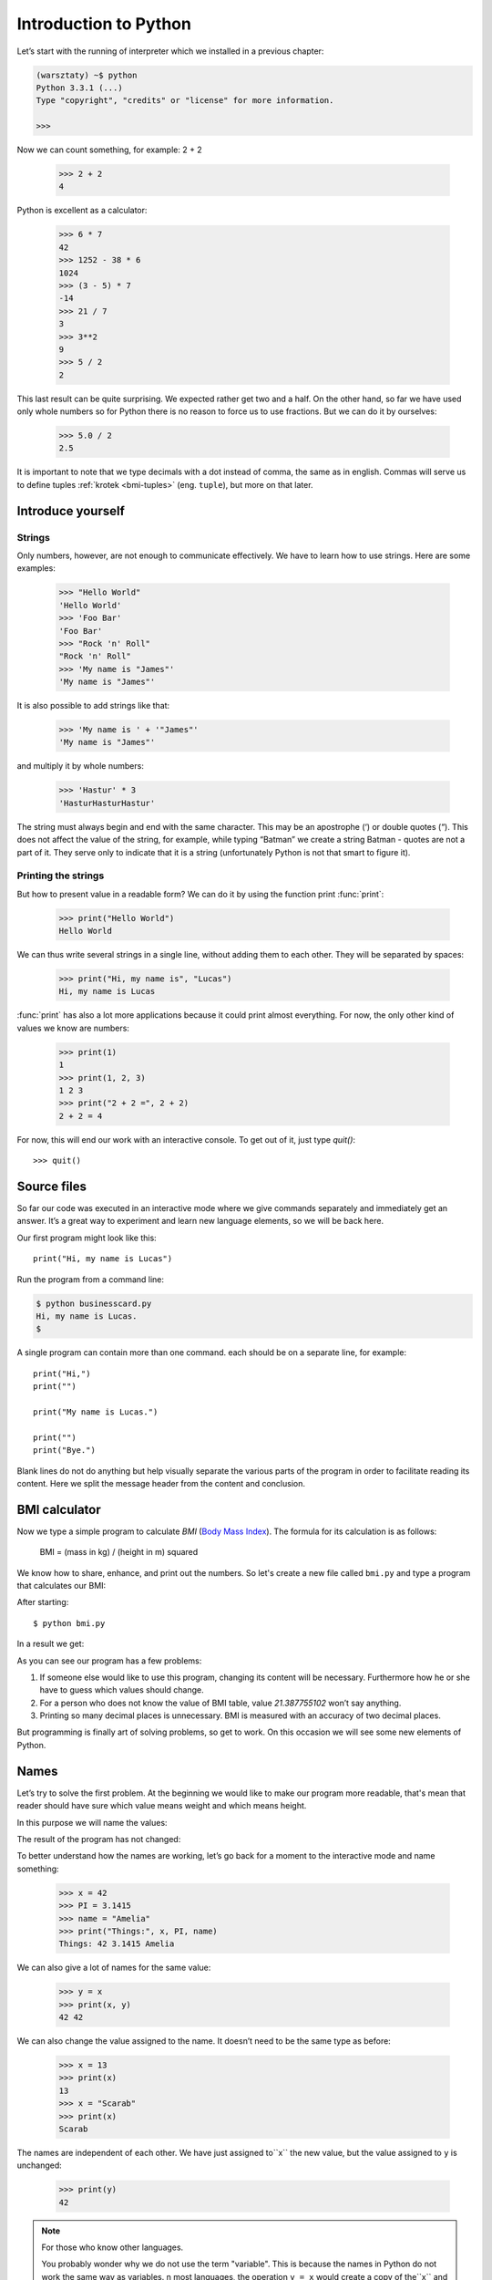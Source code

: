 ======================
Introduction to Python
======================

Let’s start with the running of interpreter which we installed in a previous chapter:

.. code-block:: sh

    (warsztaty) ~$ python
    Python 3.3.1 (...)
    Type "copyright", "credits" or "license" for more information.

    >>>

Now we can count something, for example: 2 + 2

    >>> 2 + 2
    4

Python is excellent as a calculator:

    >>> 6 * 7
    42
    >>> 1252 - 38 * 6
    1024
    >>> (3 - 5) * 7
    -14
    >>> 21 / 7
    3
    >>> 3**2
    9
    >>> 5 / 2
    2

This last result can be quite surprising. We expected rather get two and a half. On the other hand, so
far we have used only whole numbers so for  Python there is no reason to force us to use fractions. 
But we can do it by ourselves:

    >>> 5.0 / 2
    2.5

It is important to note that we type decimals with a dot instead of comma, the same as in english.
Commas will serve us to define tuples :ref:`krotek <bmi-tuples>` (eng. ``tuple``),
but more on that later.


Introduce yourself
==================

Strings
-------

Only numbers, however, are not enough to communicate effectively. We have to learn how to use strings.
Here are some examples:

    >>> "Hello World"
    'Hello World'
    >>> 'Foo Bar'
    'Foo Bar'
    >>> "Rock 'n' Roll"
    "Rock 'n' Roll"
    >>> 'My name is "James"'
    'My name is "James"'

It is also possible to add strings like that:

    >>> 'My name is ' + '"James"'
    'My name is "James"'

and multiply it by whole numbers:

    >>> 'Hastur' * 3
    'HasturHasturHastur'

The string must always begin and end with the same character. This may be an apostrophe (‘) or double
quotes (“). This does not affect the value of the string, for example, while typing “Batman” we 
create a string Batman - quotes are not a part of it. They serve only to indicate that it is a string
(unfortunately Python is not that smart to figure it).


Printing the strings
--------------------

But how to present value in a readable form?
We can do it by using the function print :func:`print`:

    >>> print("Hello World")
    Hello World

We can thus write several strings in a single line, without adding them to each other. They will be 
separated by spaces:

    >>> print("Hi, my name is", "Lucas")
    Hi, my name is Lucas

:func:`print` has also a lot more applications because it could print almost everything. For now, the 
only other kind of values we know are numbers:

    >>> print(1)
    1
    >>> print(1, 2, 3)
    1 2 3
    >>> print("2 + 2 =", 2 + 2)
    2 + 2 = 4

For now, this will end our work with an interactive console. To get out of it, just type `quit()`::

    >>> quit()


Source files
============

So far our code was executed in an interactive mode where we give commands separately and immediately 
get an answer. It’s a great way to experiment and learn new language elements, so we will be back here.

Our first program might look like this::

    print("Hi, my name is Lucas")

Run the program from a command line: 

.. code-block:: sh

    $ python businesscard.py
    Hi, my name is Lucas.
    $

A single program can contain more than one command. each should be on a separate line, for example::

    print("Hi,")
    print("")

    print("My name is Lucas.")

    print("")
    print("Bye.")

Blank lines do not do anything but help visually separate the various parts of the program in order to
facilitate reading its content. Here we split the message header from the content and conclusion.


BMI calculator
==============

Now we type a simple program to calculate `BMI` (`Body Mass Index`_).
The formula for its calculation is as follows:

    BMI = (mass in kg) / (height in m) squared

We know how to share, enhance, and print out the numbers. So let's create a new file called ``bmi.py``
and type a program that calculates our BMI:

.. testcode::

    print("Your BMI is:", 65.5 / (1.75)**2)

After starting::

    $ python bmi.py

In a result we get:

.. testoutput::

    Your BMI is:: 21.387755102

As you can see our program has a few problems:

1. If someone else would like to use this program, changing its content will be necessary. Furthermore 
   how he or she have to guess which values should change. 

2. For a person who does not know the value of BMI table, value `21.387755102` won’t say anything.

3. Printing so many decimal places is unnecessary. BMI is measured with an accuracy of two decimal 
   places.

But programming is finally art of solving problems, so get to work. On this occasion we will see some
new elements of Python.

.. _`Body Mass Index`: http://pl.wikipedia.org/wiki/Body_Mass_Index


Names
=====

Let’s try to solve the first problem. At the beginning we would like to make our program more readable,
that's mean that reader should have sure which value means weight and which means height.

In this purpose we will name the values:

.. testcode::

    weight = 65.5
    height = 1.75

    bmi = weight / height**2
    print("Your BMI is:", bmi)

The result of the program has not changed:

.. testoutput::

    Your BMI is: 21.387755102


To better understand how the names are working, let’s go back for a moment to the interactive mode and name something:

    >>> x = 42
    >>> PI = 3.1415
    >>> name = "Amelia"
    >>> print("Things:", x, PI, name)
    Things: 42 3.1415 Amelia

We can also give a lot of names for the same value:

    >>> y = x
    >>> print(x, y)
    42 42

We can also change the value assigned to the name. It doesn’t need to be the same type as before:


    >>> x = 13
    >>> print(x)
    13
    >>> x = "Scarab"
    >>> print(x)
    Scarab

The names are independent of each other. We have just assigned to``x``
the new value, but the value assigned to ``y`` is unchanged:

    >>> print(y)
    42

.. note:: For those who know other languages.

    You probably wonder why we do not use the term "variable". This is because the names in Python do 
    not work the same way as variables. n most languages, the operation ``y = x`` would create a copy
    of the``x`` and interceded for the variable ``y``.

    In Python nothing is ever duplicated. ``y`` becomes the only alternative name for the same value.
    If you change this value, both the``x`` and ``y`` show the same thing.

    In our example we did not change the number of  ``42``, but only the value assigned to ``x`` (in 
    particular, the numbers are immutable, but in 1897 the lower house of the Indiana accepted change
    the value of the number  π to ``3``; proposal fell only in the Senate). Therefore, ``print(y)``
    will give us ``42``.


As we saw earlier, we can give names to the results of our calculations and use it in the calculations:

    >>> w = 65.5
    >>> h = 175.0 / 100.0
    >>> bmi = w / h**2
    >>> print(w, h, bmi)
    65.5 1.75 21.387755102

But once calculated value doesn’t change:

    >>> w = 64
    >>> print(w, h, bmi)
    64 1.75 21.387755102

Unless we tell Python to calculate it again:

    >>> bmi = w / h**2
    >>> print(w, h, bmi)
    64 1.75 20.8979591837

At the end of this chapter we will add some comments to our program so the user (and ourselves)
remember that the weight has to be given in kilograms.

Comment in Python is everything after the sign ``#`` until the end of the line::

    # -*- coding: utf-8

    # Weight in kilograms
    weight = 65.5

    # Height in meters
    height = 1.75

    bmi = weight / height**2 # Count BMI
    print("Your BMI is:", bmi)

It turns out that the above mentioned formula ``coding`` was simple commentary. Ok, maybe not so 
usual, because this special comment, as distinct from others which are *completely ignored* , is
influencing program works. However, while reading the program, it can be ignored.


Calling a function
==================

Our program looks quite good, but wanting to calculate your BMI you still have to change the content
of the program.  It would be more convenient when to enter the required values ​​in the console and get
back your BMI.

To be able to write such a program we need to learn how to use the functions.
The first function we are going to learn is :func:`help`:

    >>> help
    Type help() for interactive help, or help(object) for help about object.

:func:`help` function is very friendly - it tells us how we should use it. We are also able to tell
you how to use the other functions:

    >>> help(raw_input)  # doctest: +SKIP
    Help on built-in function raw_input in module __builtin__:
    <BLANKLINE>
    raw_input(...)
        raw_input([prompt]) -> string
    <BLANKLINE>
        Read a string from standard input.  The trailing newline is stripped.
        If the user hits EOF (Unix: Ctl-D, Windows: Ctl-Z+Return), raise EOFError.
        On Unix, GNU readline is used if enabled.  The prompt string, if given,
        is printed without a trailing newline before reading. ...

func:`raw_input` will be used to load data from the user.
As at description, it's loading a string:

.. TODO : to call a function you need to add "()".

    >>> raw_input()
    Alice has a cat
    'Alice has a cat'

This function will be more useful if you remember loaded string below the name::

    >>> name = raw_input()
    Joanna
    >>> name
    'Joanna'
    >>> print('Your name is:", name)
    Your name is: Joanna

Is that enough to improve our program?

.. testsetup:: raw_input_test

    raw_input.queue.append("60.5")

.. doctest:: raw_input_test

    >>> w = raw_input()
    60.5
    >>> w
    '60.5'
    >>> print(w + 3)
    Traceback (most recent call last):
      File "<stdin>", line 1, in <module>
    TypeError: cannot concatenate 'str' and 'int' objects

As you can see, Python doesn’t know what result we expect. As we showed before, both subtitles (``str``
) and the numbers (``int``) can be added together. So, are we referring to the number ``63.5`` or to
the string ``"60.53"``? Only we know that and we have to  include this information in the program.

Let’s get to know two more functions:

    >>> help(int)  # doctest: +NORMALIZE_WHITESPACE
    Help on class int in module __builtin__:
    <BLANKLINE>
    class int(object)
    |  int(x[, base]) -> integer
    |
    |  Convert a string or number to an integer, if possible. ...

and:

    >>> help(float)  # doctest: +NORMALIZE_WHITESPACE
    Help on class float in module __builtin__:
    <BLANKLINE>
    class float(object)
    |  float(x) -> floating point number
    |
    |  Convert a string or number to a floating point number, if possible.
    |  ...

The function :func:`help` do not hesitate to inform us that, in fact,
:func:`int` and :func:`float` are not functions, but classes
(we will talk more about it later) - hence the information about all the other things that you can use
it for. For now, we are only interested in only the basic functionality of the conversion of subtitles 
for the number of the appropriate type.

Let’s try out :func:`int` and :func:`float`:

    >>> int("0")
    0
    >>> int(" 63 ")
    63
    >>> int("60.5")
    Traceback (most recent call last):
      File "<stdin>", line 1, in <module>
    ValueError: invalid literal for int() with base 10: '60.5'
    >>> float("0")
    0.0
    >>> float(" 63 ")
    63.0
    >>> float("60.5")
    60.5


Before we use the newly described functions in our program, let’s construct a plan for its activities:

1. Ask the user to enter a height
2. Load a string from the user and remember it under a name ``height``
3. Replace the string with the number of fraction
4. Ask the user to enter the weight
5. Load a string from the user and remember it under the name of ``weight``
6. Replace the string with the number of fraction
7. Using the remembered values ​​calculate BMI and save as ``bmi``
8. Print calculated BMI


t should not surprise us that these eight points can be directly translated into eight lines of our
program (not counting spaces):

.. testsetup::

    raw_input.queue.append("1.75")
    raw_input.queue.append("65.5")

.. testcode::

    print("Height in meters:")
    height = raw_input()
    height = float(height)

    print("Weight in kilograms:")
    weight = raw_input()
    weight = float(weight)

    bmi = weight / height**2 # Count BMI
    print("Your BMI is:", bmi)

.. testoutput::

    Height in meters:
    1.75
    Weight in kilograms:
    65.5
    Your BMI is: 21.387755102


In conclusion, to call the function we need to know its name (yet we met five: :func:`help`,
:func:`raw_input`, :func:`int`, :func:`float` i :func:`quit`),
and what data it expects from us (the list of arguments).

Entering the name itself does not cause the function. It will tell us only that there is a function:

    >>> raw_input  # doctest: +SKIP
    <built-in function raw_input>

All arguments are given in parentheses. To specify more than one, separate them with a comma:

    >>> int("FF", 16)
    255


Checking conditions
===================

Let’s go to our next problem. We want our program to print appropriate classification for calculated
BMI by using the table below:


=====================   ==================
   BMI                     Classification
=====================   ==================
 < 18,5                     underweight
 18,5 – 24,99              normal weight
 ≥ 25,0                      overweight
=====================   ==================


We have to use the conditional statement :keyword:`if`. It will finish the rest of the program under
one of following conditions:

.. testsetup::

    raw_input.queue.append("1.75")
    raw_input.queue.append("65.5")

.. testcode::

    print("Height in meters:")
    height = raw_input()
    height = float(height)

    print("Weight in kilograms:")
    weight = raw_input()
    weight = float(weight)

    bmi = weight / height**2 # Obliczamy BMI

    if bmi < 18.5:
        print("underweight")
    elif bmi < 25.0:
        print("normal weight")
    else:
        print("overweight")

.. testoutput::

    Height in meters:
    1.75
    Weight in kilograms:
    65.5
    normal weight

Comparisons, true or false 
--------------------------

The first element which wasn’t  mentioned yet, are comparisons. For numbers they act exactly like
during the math lessons:

    >>> 2 > 1
    True
    >>> 1 == 2
    False
    >>> 1 == 1.0
    True
    >>> 10 >= 10
    True
    >>> 13 <= 1 + 3
    False
    >>> -1 != 0
    True

The result of comparison is always ``True`` or ``False``.They can be combined into more complex
conditions by using words:keyword:`and` and
:keyword:`or`:

    >>> x = 5
    >>> x < 10
    True
    >>> 2*x > x
    True
    >>> (x < 10) and (2*x > x)
    True
    >>> (x != 5) and (x != 4)
    False
    >>> (x != 5) and (x != 4) or (x == 5)
    True


Indents
-------

Another thing you should pay attention to is the indentation in the code. Open the interactive mode
and type a simple condition, such as::

    >>> if 2 > 1:
    ...

So far nothing happened, as evidenced by a dot instead of incentives ``>>>`` that we've seen until now.
Python expects us to give more  instructions which are supposed to be done if condition ``2 > 1``
turns to be true. Then it could print "OK"::

    >>> if 2 > 1:
    ... print("OK")
      File "<stdin>", line 2
        print("OK")
            ^
    IndentationError: expected an indented block

Unfortunately, we did not succeed.Python needs to know whether the instruction we wrote is a
continuation of :keyword:`if` or the next instruction not covered by condition. To this purpose we
need to indent our code:

    >>> if 2 > 1:
    ...  print("OK")
    ...
    OK

All you need is one space or TAB. However, all the lines that are supposed to be carried one after
another, should be indented the same::

    >>> if -1 > 0:
    ...  print("A")
    ...   print("B")
      File "<stdin>", line 3
        print("B")
        ^
    IndentationError: unexpected indent

    >>> if -1 > 0:
    ...     print("A")
    ...   print("B")
      File "<stdin>", line 3
        print("B")
                ^
    IndentationError: unindent does not match any outer indentation level

    >>> if -1 > 0:
    ...   print("A")
    ...   print("B")
    ...
    A
    B


To avoid chaos, most of the Python’ programmers use four spaces for each level of indentation. We will
continue to do so:

    >>> if 2 > 1:
    ...     if 3 > 2:
    ...         print("OK")
    ...     else:
    ...         print("FAIL")
    ...     print("DONE")
    OK
    DONE


What if not? 
------------

:keyword:`if` will be actually enough for us to write our program::

    if bmi < 18.5:
        print("underweight")
    if bmi >= 18.5:
        if bmi < 25.0:
            print("normal weight")
    if bmi >= 25.0:
        print("overweight")

However, we used :keyword:`else` and :keyword:`elif` o that we won’t have to repeat similar conditions
and increase readability. In more complex programs may not be obvious at first glance that another
condition is the opposite of the previous one.

Using :keyword:`else` we have guarantee that instructions will be executed only if other instructions
haven’t been printed under :keyword:`if`:

::

    if bmi < 18.5:
        print("underweight")
    else:
        # If your program executes this statement,
        # then for sure bmi >= 18.5 !
        if bmi < 25.0:
            print("normal weight")
        else:
            # now for sure bmi >= 25.0, so we don't have to
            # check it
            print("overweight")

Pay particular attention to the indentation ;) Every use of :keyword:`else` will cause bigger indentation of our code. It is very annoying when you have to check a few or several
mutually exclusive conditions. Therefore little language "streamline" was added in the form of
instructions  :keyword:`elif`which allows you to immediately see another condition::

    if n < 1:
        print("one")
    elif n < 2:
        # if it wasn’t n < 1, a jest n < 2
        print("two")
    elif n < 3:
        # if none of the previous condition was true, that's mean
        # n >= 1 i n>= 2, but n < 3
        print("three")
    else:
        # trolls can count only to three
        print("a lot")


Strings formatting
==================

The last issue which was mentioned it was too much of digits in a printed BMI. Out of the three this
one is the easiest to solve. That’s we left it for the end of our "adventure" with a BMI calculator. 

We already know that the labels can be added to each other and multiply integers. You can also format
on them. But first we will need another data type (except the strings and the numbers we already know).


.. _bmi-tuples:

Tuples 
------

At the outset we mentioned that we can not use commas in numbers, because we will need them later to
tuples. And here they are:

    >>> 1, 2, 3
    (1, 2, 3)
    >>> ("Alice", 15)
    ('Ala', 15)
    >>> x = 1,5
    >>> print(x)
    (1, 5)

A tuple is nothing more than a few values ​​grouped into one. The whole thing can be enclosed in
parentheses for clarity but it is not required. Except when we want to group none of the element (
however strange it may sound):

    >>> ()
    ()

Tuples can be combined:

    >>> names = ("Anne", "Smith")
    >>> details = (27, 1.70)
    >>> names + details
    ('Anne', 'Smith', 27, 1.7)

They may also contain other tuples. For example the informations about a point on the map can be
grouped as follows::

    >>> point = ("Name of point", (x, y))

where ``x`` and ``y`` are numbers.

To the grouped values we can refer by using their positions in the tuple (counting form zero), eg.:

    >>> p = (10, 15)
    >>> p[0]  # first value
    10
    >>> p[1]  # second value
    15


Formatting 
----------

Returning to our program: currently the result is reduced to a single line. Now we want to write both
BMI as the number and the interval in which it is located i.e..::

    Your BMI is equal: 21.39 (normal weight)

Modify the current program so that the calculated BMI was available under the name of ``bmi``, and the
name of the compartment under the  ``category``. For wanted result we can use:func:`print`:

.. testsetup::

    bmi = 21.387755102
    category = "normal weight"

.. testcode::

    print("Your BMI is:", bmi, "(" + category + ")")

.. testoutput::
    :hide:

    Your BMI is: 21.387755102 (normal weight)

It's almost it! Still we have too much numbers.  We would also have a problem  if we wanted to
generate a string and remember it in a name because we use :func:`print` to separate the elements.
Fortunately, there is a better way:

    >>> bmi = 21.387755102
    >>> category = "normal weight"
    >>> result = "Your BMI %f (%s)" % (bmi, category)
    >>> result
    'Your BMI: 21.387755 (normal weight\u0142owa)'
    >>> print(result)
    Your BMI: 21.387755 (normal weight)

We have here a string and a tuple connected by ``%``. The string is a template which will be full of
the values ​​from the tuple. Space to insert are marked with (``%``). The letter which follow (``%``)
determines what kind of value we want to insert in its place. 
Total numbers ``i`` like **integer** (or ``d`` like **decimal**), strings ``s`` jak **string**, and 
floating point numbers ``f`` like **float**:

    >>> "String: %s, Numbers: %d %f" % ("Alice", 10, 3.1415)
    'String: Alice, Numbers: 10 3.141500'

Admittedly, now we will get six not ten decimal places, but formating have this advantage that give us
more control by puting between ``%`` and ``f`` some extra information e.g.: if we would like to show
only two decimal places. 

    >>> "%.2f" % 3.1415
    '3.14'
    >>> "%.2f" % 21.387755102
    '21.39'

There are plenty of formatting options so we will not show them all here. One of the more useful is
compensating for a specific number of characters:

.. testcode::

    WIDTH = 28

    print("-" * WIDTH)
    print("| Name and last name |  Weight |")
    print("-" * WIDTH)
    print("| %15s | %6.2f |" % ("Lucas", 67.5))
    print("| %15s | %6.2f |" % ("Nowak", 123))
    print("-" * WIDTH)

.. testoutput::

    --------------------------------
    | Name and last name | Weight |
    --------------------------------
    |              Lucas |  67.50 |
    |              Nowak | 123.00 |
    --------------------------------

We can also compensate the string to the left with the ``-`` before the number of characters:

.. testcode::

    WIDTH = 28

    print("-" * WIDTH)
    print("| Name and last name |  Weight  |")
    print("-" * WIDTH)
    print("| %-15s | %6.2f |" % ("Łukasz", 67.5))
    print("| %-15s | %6.2f |" % ("Nowak", 123))
    print("-" * WIDTH)

.. testoutput::

    --------------------------------
    | Name and last name |  Weight |
    --------------------------------
    | Lucas              |  67.50  |
    | Nowak              | 123.00  |
    --------------------------------

Compensate to the center it could be an extra exercise for you ;)


Summary
=======

In this chapter we learned basics of Python syntax. We know how to print integers, floating point
numbers, strings and tuples.

We know the function :func:`print`, which is printing the informations for the user and function
:func:`raw_input`, which is loading it from him.

We also know that indentation can be important, especially when you want to use the instruction
:keyword:`if` (also in connection with :keyword:`else` and :keyword:`elif`).

We can create a file with a program and run it. Our program asks the user to answer a few simple
questions, performs calculations and presents everything in the useful form.

Quite a lot like for the first program. We still have a lot of work, but you can be proud of what we
have done so far!
